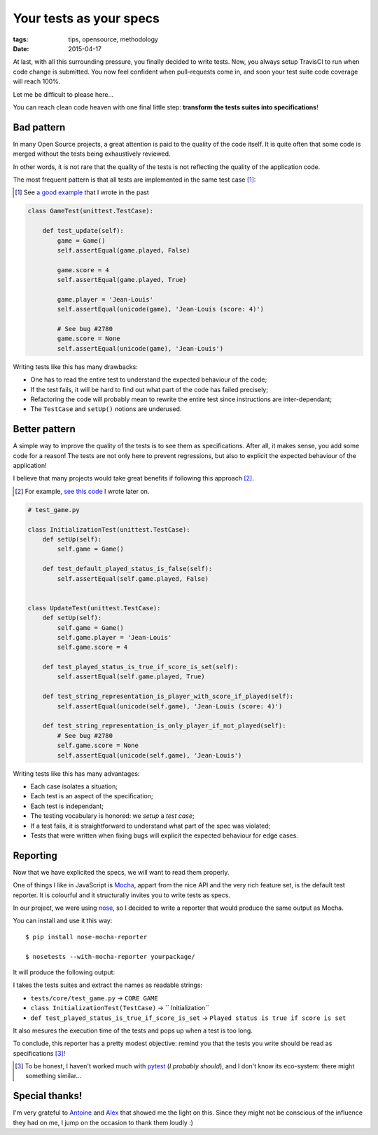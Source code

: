 Your tests as your specs
########################

:tags: tips, opensource, methodology
:date: 2015-04-17



At last, with all this surrounding pressure, you finally decided to write tests.
Now, you always setup TravisCI to run when code change is submitted. You now feel
confident when pull-requests come in, and soon your test suite code coverage will
reach 100%.

Let me be difficult to please here...

.. image:: /images/tests-specs-nitpick.jpg
    :align: center

You can reach clean code heaven with one final little step: **transform the tests
suites into specifications**!


Bad pattern
===========

In many Open Source projects, a great attention is paid to the quality of the
code itself. It is quite often that some code is merged without the tests being
exhaustively reviewed.

In other words, it is not rare that the quality of the tests is not reflecting
the quality of the application code.

The most frequent pattern is that all tests are implemented in the same test case [#]_:

.. [#] See `a good example <https://github.com/makinacorpus/Geotrek/blob/v0.33.4/geotrek/trekking/tests/test_models.py#L71-L99>`_ that I wrote in the past

.. code-block:: python

    class GameTest(unittest.TestCase):

        def test_update(self):
            game = Game()
            self.assertEqual(game.played, False)

            game.score = 4
            self.assertEqual(game.played, True)

            game.player = 'Jean-Louis'
            self.assertEqual(unicode(game), 'Jean-Louis (score: 4)')

            # See bug #2780
            game.score = None
            self.assertEqual(unicode(game), 'Jean-Louis')


Writing tests like this has many drawbacks:

* One has to read the entire test to understand the expected behaviour of the code;
* If the test fails, it will be hard to find out what part of the code has failed precisely;
* Refactoring the code will probably mean to rewrite the entire test since instructions are
  inter-dependant;
* The ``TestCase`` and ``setUp()`` notions are underused.


Better pattern
==============

A simple way to improve the quality of the tests is to see them as specifications.
After all, it makes sense, you add some code for a reason! The tests are not only
here to prevent regressions, but also to explicit the expected behaviour of the application!

I believe that many projects would take great benefits if following this approach [#]_.

.. [#] For example, `see this code <https://github.com/mozilla-services/cliquet/blob/1.7.0/cliquet/tests/resource/test_record.py>`_ I wrote later on.


.. code-block:: python

    # test_game.py

    class InitializationTest(unittest.TestCase):
        def setUp(self):
            self.game = Game()

        def test_default_played_status_is_false(self):
            self.assertEqual(self.game.played, False)


    class UpdateTest(unittest.TestCase):
        def setUp(self):
            self.game = Game()
            self.game.player = 'Jean-Louis'
            self.game.score = 4

        def test_played_status_is_true_if_score_is_set(self):
            self.assertEqual(self.game.played, True)

        def test_string_representation_is_player_with_score_if_played(self):
            self.assertEqual(unicode(self.game), 'Jean-Louis (score: 4)')

        def test_string_representation_is_only_player_if_not_played(self):
            # See bug #2780
            self.game.score = None
            self.assertEqual(unicode(self.game), 'Jean-Louis')


Writing tests like this has many advantages:

* Each case isolates a situation;
* Each test is an aspect of the specification;
* Each test is independant;
* The testing vocabulary is honored: we *setup* a *test case*;
* If a test fails, it is straightforward to understand what part of the spec
  was violated;
* Tests that were written when fixing bugs will explicit the expected behaviour
  for edge cases.


Reporting
=========

Now that we have explicited the specs, we will want to read them properly.

One of things I like in JavaScript is `Mocha <http://mochajs.org>`_, appart
from the nice API and the very rich feature set, is the default test reporter.
It is colourful and it structurally invites you to write tests as specs.

.. image:: /images/tests-specs-mocha.png
    :align: center

In our project, we were using `nose <http://nose.readthedocs.org>`_, so I
decided to write a reporter that would produce the same output as Mocha.

You can install and use it this way:

::

    $ pip install nose-mocha-reporter

    $ nosetests --with-mocha-reporter yourpackage/


It will produce the following output:

.. image:: /images/tests-specs-nose-reporter.png
    :align: center


I takes the tests suites and extract the names as readable strings:

* ``tests/core/test_game.py`` → ``CORE GAME``
* ``class InitializationTest(TestCase)`` → ``    Initialization``
* ``def test_played_status_is_true_if_score_is_set`` → ``Played status is true if score is set``

It also mesures the execution time of the tests and pops up when a test is too
long.

To conclude, this reporter has a pretty modest objective: remind you that the tests
you write should be read as specifications [#]_!

.. [#] To be honest, I haven't worked much with `pytest <http://pytest.org>`_
       (*I probably should*), and I don't know its eco-system: there might
       something similar...

Special thanks!
===============

I'm very grateful to `Antoine <http://antoine.cezar.fr/>`_ and
`Alex <http://alexmarandon.com/>`_ that showed me the light on
this. Since they might not be conscious of the influence they had on me,
I jump on the occasion to thank them loudly :)
